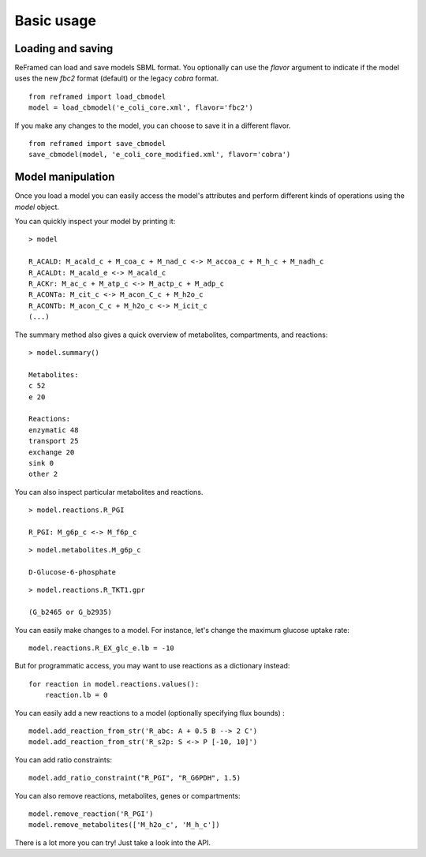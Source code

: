 ===========
Basic usage
===========


Loading and saving
__________________


ReFramed can load and save models SBML format.
You optionally can use the *flavor* argument to indicate if the model uses the new *fbc2* format (default) or the legacy *cobra* format.

::

    from reframed import load_cbmodel
    model = load_cbmodel('e_coli_core.xml', flavor='fbc2')

If you make any changes to the model, you can choose to save it in a different flavor.

::

    from reframed import save_cbmodel
    save_cbmodel(model, 'e_coli_core_modified.xml', flavor='cobra')


Model manipulation
__________________

Once you load a model you can easily access the model's attributes and perform different kinds of operations using the *model* object.

You can quickly inspect your model by printing it:

::

    > model

    R_ACALD: M_acald_c + M_coa_c + M_nad_c <-> M_accoa_c + M_h_c + M_nadh_c
    R_ACALDt: M_acald_e <-> M_acald_c
    R_ACKr: M_ac_c + M_atp_c <-> M_actp_c + M_adp_c
    R_ACONTa: M_cit_c <-> M_acon_C_c + M_h2o_c
    R_ACONTb: M_acon_C_c + M_h2o_c <-> M_icit_c
    (...)

The summary method also gives a quick overview of metabolites, compartments, and reactions:

::

    > model.summary()

    Metabolites:
    c 52
    e 20

    Reactions:
    enzymatic 48
    transport 25
    exchange 20
    sink 0
    other 2

You can also inspect particular metabolites and reactions.

::

    > model.reactions.R_PGI

    R_PGI: M_g6p_c <-> M_f6p_c

::

    > model.metabolites.M_g6p_c

    D-Glucose-6-phosphate

::

    > model.reactions.R_TKT1.gpr

    (G_b2465 or G_b2935)

You can easily make changes to a model. For instance, let's change the maximum glucose uptake rate:

::

    model.reactions.R_EX_glc_e.lb = -10

But for programmatic access, you may want to use reactions as a dictionary instead:

::

    for reaction in model.reactions.values():
        reaction.lb = 0

You can easily add a new reactions to a model (optionally specifying flux bounds) :

::

    model.add_reaction_from_str('R_abc: A + 0.5 B --> 2 C')
    model.add_reaction_from_str('R_s2p: S <-> P [-10, 10]')

You can add ratio constraints:

::

    model.add_ratio_constraint("R_PGI", "R_G6PDH", 1.5)

You can also remove reactions, metabolites, genes or compartments:

::

    model.remove_reaction('R_PGI')
    model.remove_metabolites(['M_h2o_c', 'M_h_c'])


There is a lot more you can try! Just take a look into the API.

